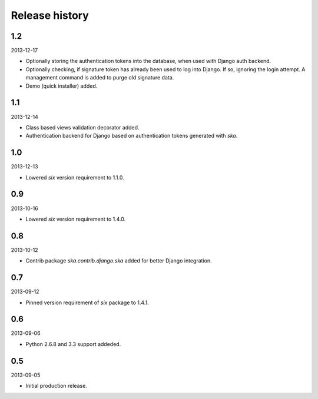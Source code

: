 =====================================
Release history
=====================================
1.2
-------------------------------------
2013-12-17

- Optionally storing the authentication tokens into the database, when used with Django
  auth backend.
- Optionally checking, if signature token has already been used to log into Django. If
  so, ignoring the login attempt. A management command is added to purge old signature
  data.
- Demo (quick installer) added.

1.1
-------------------------------------
2013-12-14

- Class based views validation decorator added.
- Authentication backend for Django based on authentication tokens generated with `ska`.

1.0
-------------------------------------
2013-12-13

- Lowered `six` version requirement to 1.1.0.

0.9
-------------------------------------
2013-10-16

- Lowered `six` version requirement to 1.4.0.

0.8
-------------------------------------
2013-10-12

- Contrib package `ska.contrib.django.ska` added for better Django integration.

0.7
-------------------------------------
2013-09-12

- Pinned version requirement of `six` package to 1.4.1.

0.6
-------------------------------------
2013-09-06

- Python 2.6.8 and 3.3 support addeded.

0.5
-------------------------------------
2013-09-05

- Initial production release.
